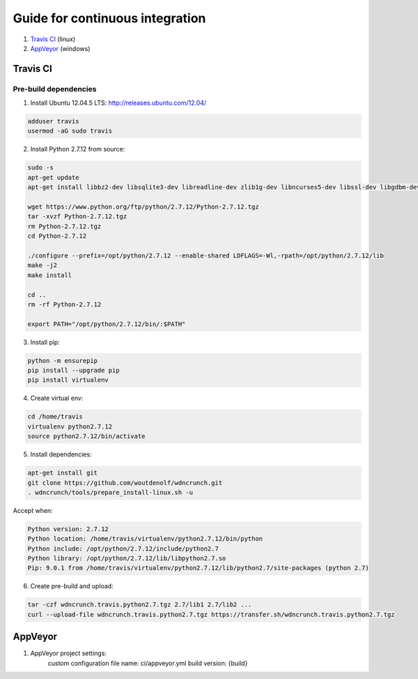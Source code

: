 Guide for continuous integration
================================

1. `Travis CI <localreftravis_>`_ (linux)

2. `AppVeyor <localrefappveyor_>`_ (windows)


.. _localreftravis:

Travis CI
---------

Pre-build dependencies
++++++++++++++++++++++

1. Install Ubuntu 12.04.5 LTS: http://releases.ubuntu.com/12.04/

.. code-block:: bash

  adduser travis
  usermod -aG sudo travis

2. Install Python 2.7.12 from source:

.. code-block:: bash

  sudo -s
  apt-get update
  apt-get install libbz2-dev libsqlite3-dev libreadline-dev zlib1g-dev libncurses5-dev libssl-dev libgdbm-dev libssl-dev openssl tk-dev

  wget https://www.python.org/ftp/python/2.7.12/Python-2.7.12.tgz
  tar -xvzf Python-2.7.12.tgz
  rm Python-2.7.12.tgz
  cd Python-2.7.12

  ./configure --prefix=/opt/python/2.7.12 --enable-shared LDFLAGS=-Wl,-rpath=/opt/python/2.7.12/lib
  make -j2
  make install

  cd ..
  rm -rf Python-2.7.12

  export PATH="/opt/python/2.7.12/bin/:$PATH"

3. Install pip:

.. code-block:: bash

  python -m ensurepip
  pip install --upgrade pip
  pip install virtualenv

4. Create virtual env:

.. code-block:: bash

  cd /home/travis
  virtualenv python2.7.12
  source python2.7.12/bin/activate

5. Install dependencies:

.. code-block:: bash

  apt-get install git
  git clone https://github.com/woutdenolf/wdncrunch.git
  . wdncrunch/tools/prepare_install-linux.sh -u

Accept when:

.. code-block:: bash

  Python version: 2.7.12 
  Python location: /home/travis/virtualenv/python2.7.12/bin/python 
  Python include: /opt/python/2.7.12/include/python2.7 
  Python library: /opt/python/2.7.12/lib/libpython2.7.so 
  Pip: 9.0.1 from /home/travis/virtualenv/python2.7.12/lib/python2.7/site-packages (python 2.7) 

6. Create pre-build and upload:

.. code-block:: bash

  tar -czf wdncrunch.travis.python2.7.tgz 2.7/lib1 2.7/lib2 ...
  curl --upload-file wdncrunch.travis.python2.7.tgz https://transfer.sh/wdncrunch.travis.python2.7.tgz

.. _localrefappveyor:

AppVeyor
--------

1. AppVeyor project settings:
    custom configuration file name: ci/appveyor.yml
    build version: {build}




